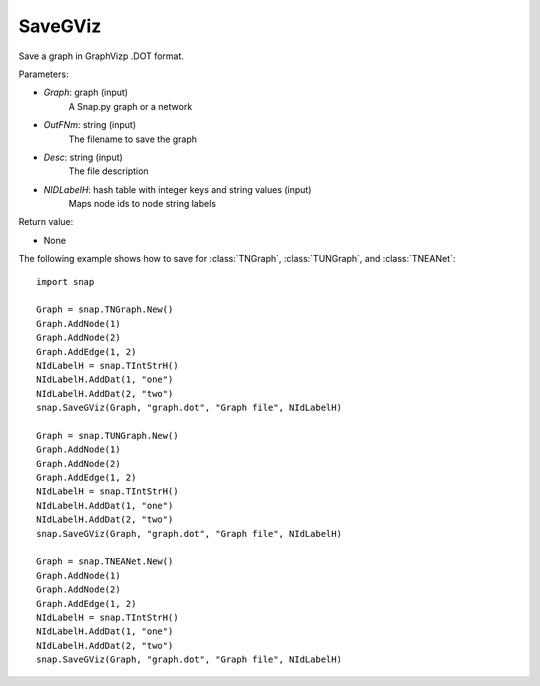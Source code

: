 SaveGViz
'''''''''''

.. function:: SaveGViz(Graph, OutFNm, Desc, NIdLabelH)

Save a graph in GraphVizp .DOT format.

Parameters:

- *Graph*: graph (input)
    A Snap.py graph or a network

- *OutFNm*: string (input)
    The filename to save the graph

- *Desc*: string (input)
    The file description

- *NIDLabelH*: hash table with integer keys and string values (input)
    Maps node ids to node string labels
    
Return value:

- None

The following example shows how to save for
:class:`TNGraph`, :class:`TUNGraph`, and :class:`TNEANet`::

    import snap

    Graph = snap.TNGraph.New()
    Graph.AddNode(1)
    Graph.AddNode(2)
    Graph.AddEdge(1, 2)
    NIdLabelH = snap.TIntStrH()     
    NIdLabelH.AddDat(1, "one")
    NIdLabelH.AddDat(2, "two")
    snap.SaveGViz(Graph, "graph.dot", "Graph file", NIdLabelH)

    Graph = snap.TUNGraph.New()
    Graph.AddNode(1)
    Graph.AddNode(2)
    Graph.AddEdge(1, 2)
    NIdLabelH = snap.TIntStrH()     
    NIdLabelH.AddDat(1, "one")
    NIdLabelH.AddDat(2, "two")
    snap.SaveGViz(Graph, "graph.dot", "Graph file", NIdLabelH)

    Graph = snap.TNEANet.New()
    Graph.AddNode(1)
    Graph.AddNode(2)
    Graph.AddEdge(1, 2)
    NIdLabelH = snap.TIntStrH()     
    NIdLabelH.AddDat(1, "one")
    NIdLabelH.AddDat(2, "two")
    snap.SaveGViz(Graph, "graph.dot", "Graph file", NIdLabelH)
